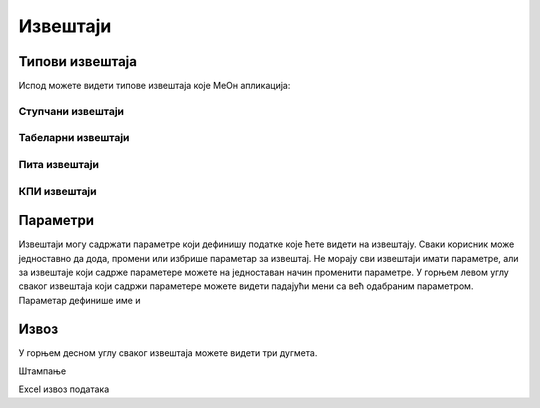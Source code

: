 .. _izvestaji:

*********
Извештаји
*********

.. image:: ../_static/img/Izvestaji/izvestaji.png
   :width: 600
   :align: center



Типови извештаја
================

Испод можете видети типове извештаја које МеОн апликација: 

Ступчани извештаји
------------------


Табеларни извештаји
-------------------


Пита извештаји
--------------



КПИ извештаји
-------------


Параметри
=========
Извештаји могу садржати параметре који дефинишу податке које ћете видети на извештају.
Сваки корисник може једноставно да дода, промени или избрише параметар за извештај.
Не морају сви извештаји имати параметре, али за извештаје који садрже параметере можете на једноставан начин променити параметре.
У горњем левом углу сваког извештаја који садржи параметере можете видети падајући мени са већ одабраним параметром. Параметар дефинише име и 


Извоз
=====
У горњем десном углу сваког извештаја можете видети три дугмета. 

Штампање 

Еxcel извоз података